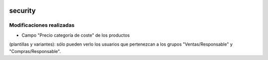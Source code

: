 .. image:: https://img.shields.io/badge/licence-AGPL--3-blue.svg
   :target: https://www.gnu.org/licenses/agpl-3.0-standalone.html
   :alt: License: AGPL-3

security
====

Modificaciones realizadas
----

- Campo "Precio categoría de coste" de los productos
(plantillas y variantes): sólo pueden verlo los usuarios que pertenezcan a los
grupos "Ventas/Responsable" y "Compras/Responsable".
